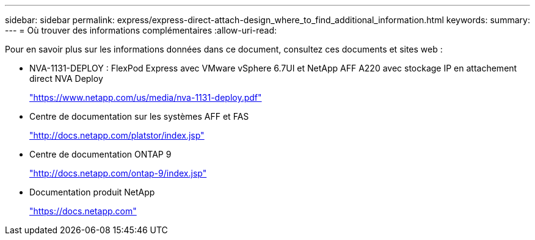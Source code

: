 ---
sidebar: sidebar 
permalink: express/express-direct-attach-design_where_to_find_additional_information.html 
keywords:  
summary:  
---
= Où trouver des informations complémentaires
:allow-uri-read: 


[role="lead"]
Pour en savoir plus sur les informations données dans ce document, consultez ces documents et sites web :

* NVA-1131-DEPLOY : FlexPod Express avec VMware vSphere 6.7UI et NetApp AFF A220 avec stockage IP en attachement direct NVA Deploy
+
https://www.netapp.com/us/media/nva-1131-deploy.pdf["https://www.netapp.com/us/media/nva-1131-deploy.pdf"^]

* Centre de documentation sur les systèmes AFF et FAS
+
http://docs.netapp.com/platstor/index.jsp["http://docs.netapp.com/platstor/index.jsp"^]

* Centre de documentation ONTAP 9
+
http://docs.netapp.com/ontap-9/index.jsp["http://docs.netapp.com/ontap-9/index.jsp"^]

* Documentation produit NetApp
+
https://docs.netapp.com["https://docs.netapp.com"^]


